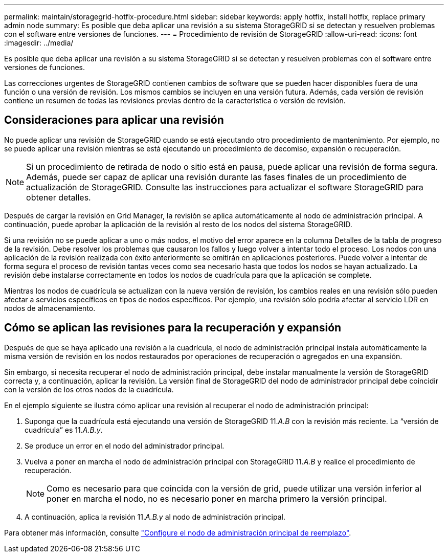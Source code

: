 ---
permalink: maintain/storagegrid-hotfix-procedure.html 
sidebar: sidebar 
keywords: apply hotfix, install hotfix, replace primary admin node 
summary: Es posible que deba aplicar una revisión a su sistema StorageGRID si se detectan y resuelven problemas con el software entre versiones de funciones. 
---
= Procedimiento de revisión de StorageGRID
:allow-uri-read: 
:icons: font
:imagesdir: ../media/


[role="lead"]
Es posible que deba aplicar una revisión a su sistema StorageGRID si se detectan y resuelven problemas con el software entre versiones de funciones.

Las correcciones urgentes de StorageGRID contienen cambios de software que se pueden hacer disponibles fuera de una función o una versión de revisión. Los mismos cambios se incluyen en una versión futura. Además, cada versión de revisión contiene un resumen de todas las revisiones previas dentro de la característica o versión de revisión.



== Consideraciones para aplicar una revisión

No puede aplicar una revisión de StorageGRID cuando se está ejecutando otro procedimiento de mantenimiento. Por ejemplo, no se puede aplicar una revisión mientras se está ejecutando un procedimiento de decomiso, expansión o recuperación.


NOTE: Si un procedimiento de retirada de nodo o sitio está en pausa, puede aplicar una revisión de forma segura. Además, puede ser capaz de aplicar una revisión durante las fases finales de un procedimiento de actualización de StorageGRID. Consulte las instrucciones para actualizar el software StorageGRID para obtener detalles.

Después de cargar la revisión en Grid Manager, la revisión se aplica automáticamente al nodo de administración principal. A continuación, puede aprobar la aplicación de la revisión al resto de los nodos del sistema StorageGRID.

Si una revisión no se puede aplicar a uno o más nodos, el motivo del error aparece en la columna Detalles de la tabla de progreso de la revisión. Debe resolver los problemas que causaron los fallos y luego volver a intentar todo el proceso. Los nodos con una aplicación de la revisión realizada con éxito anteriormente se omitirán en aplicaciones posteriores. Puede volver a intentar de forma segura el proceso de revisión tantas veces como sea necesario hasta que todos los nodos se hayan actualizado. La revisión debe instalarse correctamente en todos los nodos de cuadrícula para que la aplicación se complete.

Mientras los nodos de cuadrícula se actualizan con la nueva versión de revisión, los cambios reales en una revisión sólo pueden afectar a servicios específicos en tipos de nodos específicos. Por ejemplo, una revisión sólo podría afectar al servicio LDR en nodos de almacenamiento.



== Cómo se aplican las revisiones para la recuperación y expansión

Después de que se haya aplicado una revisión a la cuadrícula, el nodo de administración principal instala automáticamente la misma versión de revisión en los nodos restaurados por operaciones de recuperación o agregados en una expansión.

Sin embargo, si necesita recuperar el nodo de administración principal, debe instalar manualmente la versión de StorageGRID correcta y, a continuación, aplicar la revisión. La versión final de StorageGRID del nodo de administrador principal debe coincidir con la versión de los otros nodos de la cuadrícula.

En el ejemplo siguiente se ilustra cómo aplicar una revisión al recuperar el nodo de administración principal:

. Suponga que la cuadrícula está ejecutando una versión de StorageGRID 11._A.B_ con la revisión más reciente. La “versión de cuadrícula” es 11._A.B.y_.
. Se produce un error en el nodo del administrador principal.
. Vuelva a poner en marcha el nodo de administración principal con StorageGRID 11._A.B_ y realice el procedimiento de recuperación.
+

NOTE: Como es necesario para que coincida con la versión de grid, puede utilizar una versión inferior al poner en marcha el nodo, no es necesario poner en marcha primero la versión principal.

. A continuación, aplica la revisión 11._A.B.y_ al nodo de administración principal.


Para obtener más información, consulte link:configuring-replacement-primary-admin-node.html["Configure el nodo de administración principal de reemplazo"].

